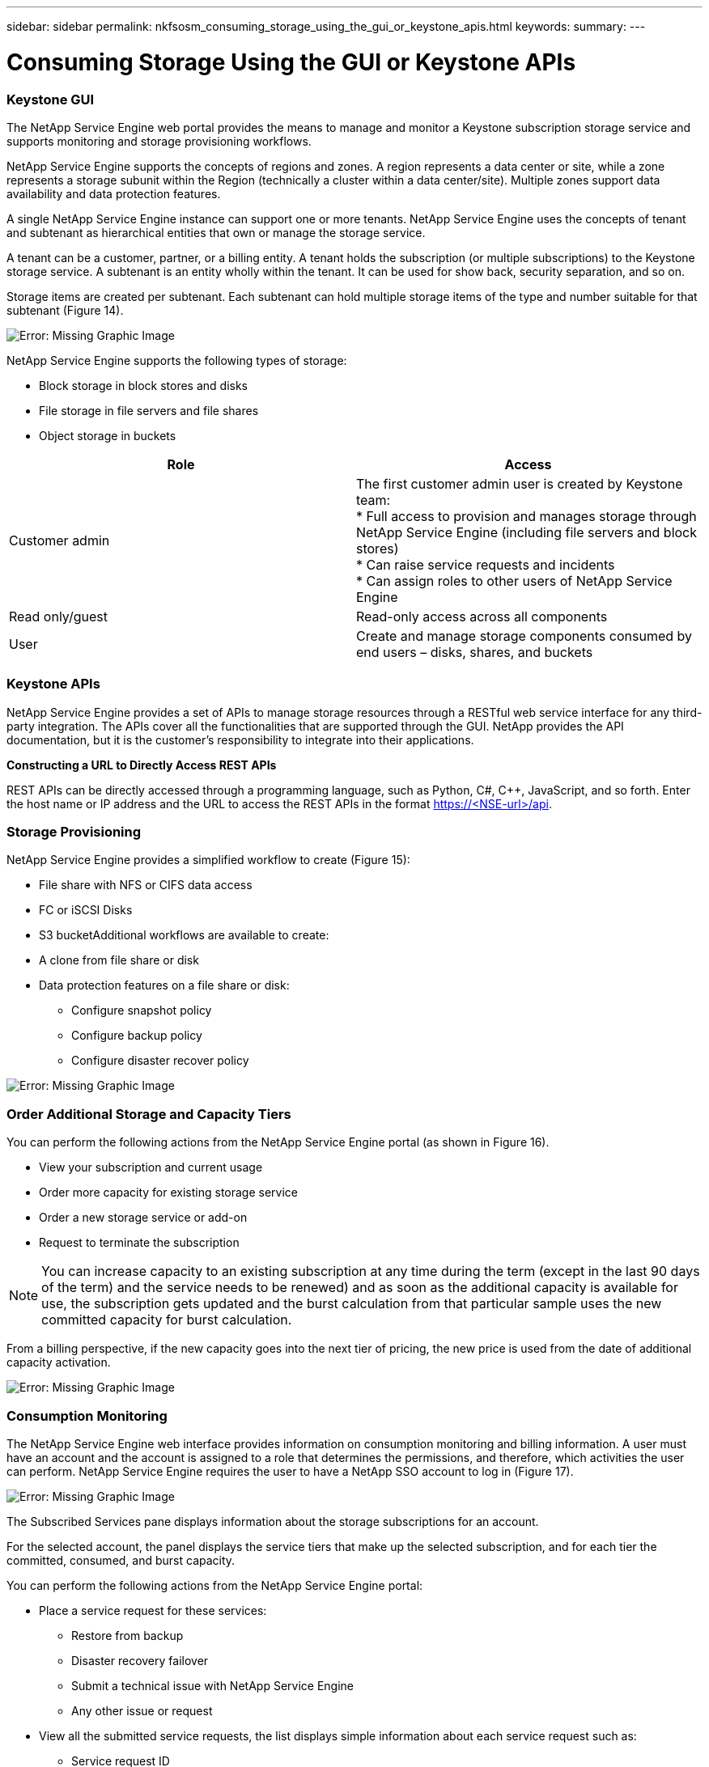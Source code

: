 ---
sidebar: sidebar
permalink: nkfsosm_consuming_storage_using_the_gui_or_keystone_apis.html
keywords:
summary:
---

= Consuming Storage Using the GUI or Keystone APIs
:hardbreaks:
:nofooter:
:icons: font
:linkattrs:
:imagesdir: ./media/

//
// This file was created with NDAC Version 2.0 (August 17, 2020)
//
// 2020-10-08 17:14:48.700600
//

=== Keystone GUI

The NetApp Service Engine web portal provides the means to manage and monitor a Keystone subscription storage service and supports monitoring and storage provisioning workflows.

NetApp Service Engine supports the concepts of regions and zones. A region represents a data center or site, while a zone represents a storage subunit within the Region (technically a cluster within a data center/site). Multiple zones support data availability and data protection features.  

A single NetApp Service Engine instance can support one or more tenants. NetApp Service Engine uses the concepts of tenant and subtenant as hierarchical entities that own or manage the storage service.

A tenant can be a customer, partner, or a billing entity. A tenant holds the subscription (or multiple subscriptions) to the Keystone storage service. A subtenant is an entity wholly within the tenant. It can be used for show back, security separation, and so on.

Storage items are created per subtenant. Each subtenant can hold multiple storage items of the type and number suitable for that subtenant (Figure 14).

image:nkfsosm_image15.png[Error: Missing Graphic Image]

NetApp Service Engine supports the following types of storage:  

* Block storage in block stores and disks
* File storage in file servers and file shares
* Object storage in buckets

|===
|Role |Access

|Customer admin
|The first customer admin user is created by Keystone team:
* Full access to provision and manages storage through NetApp Service Engine (including file servers and block stores)
* Can raise service requests and incidents
* Can assign roles to other users of NetApp Service Engine 
|Read only/guest
|Read-only access across all components
|User
|Create and manage storage components consumed by end users – disks, shares, and buckets
|===

=== Keystone APIs

NetApp Service Engine provides a set of APIs to manage storage resources through a RESTful web service interface for any third-party integration. The APIs cover all the functionalities that are supported through the GUI. NetApp provides the API documentation, but it is the customer’s responsibility to integrate into their applications.

*Constructing a URL to Directly Access REST APIs*

REST APIs can be directly accessed through a programming language, such as Python, C#, C++, JavaScript,  and so forth. Enter the host name or IP address and the URL to access the REST APIs in the format https://<NSE-url>/api.

=== Storage Provisioning

NetApp Service Engine provides a simplified workflow to create (Figure 15):

* File share with NFS or CIFS data access
* FC or iSCSI Disks
* S3 bucketAdditional workflows are available to create:

* A clone from file share or disk
* Data protection features on a file share or disk:
** Configure snapshot policy
** Configure backup policy
** Configure disaster recover policy

image:nkfsosm_image16.png[Error: Missing Graphic Image]

=== Order Additional Storage and Capacity Tiers

You can perform the following actions from the NetApp Service Engine portal (as shown in Figure 16).

* View your subscription and current usage
* Order more capacity for existing storage service
* Order a new storage service or add-on
* Request to terminate the subscription

[NOTE]
You can increase capacity to an existing subscription at any time during the term (except in the last 90 days of the term) and the service needs to be renewed) and as soon as the additional capacity is available for use, the subscription gets updated and the burst calculation from that particular sample uses the new committed capacity for burst calculation.

From a billing perspective, if the new capacity goes into the next tier of pricing, the new price is used from the date of additional capacity activation.

image:nkfsosm_image17.png[Error: Missing Graphic Image]

=== Consumption Monitoring

The NetApp Service Engine web interface provides information on consumption monitoring and billing information. A user must have an account and the account is assigned to a role that determines the permissions,  and therefore, which activities the user can perform. NetApp Service Engine requires the user to have a NetApp SSO account to log in (Figure 17).

image:nkfsosm_image18.png[Error: Missing Graphic Image]

The Subscribed Services pane displays information about the storage subscriptions for an account.

For the selected account, the panel displays the service tiers that make up the selected subscription, and for each tier the committed, consumed,  and burst capacity.

You can perform the following actions from the NetApp Service Engine portal:

* Place a service request for these services:
** Restore from backup
** Disaster recovery failover
** Submit a technical issue with NetApp Service Engine 
** Any other issue or request
* View all the submitted service requests, the list displays simple information about each service request such as:
** Service request ID
** Priority (as specified when created)
** Status (what are the options here and how will they change?)
** Date created
** Date updated

=== Billing

The following process describes how information is collected and processed for billing (Figure 18):

* NetApp Service Engine collects the consumed capacity information every five minutes and then maps it to the service levels to which the customer has subscribed.
* If the consumed capacity for a service level is less than what they committed (such as, no burst),  then the capacity to be billed is recorded as the committed capacity.

image:nkfsosm_image19.emf[Error: Missing Graphic Image]

* If the consumed capacity for a service level is greater than what they committed, such as burst capacity, then the average burst usage for that five minute- sample is calculated using the following formula:
+
`Burst used / (# of samples in an hour * # of hours in a day * # of days in the billing month)`

* 288 burst calculations are made per day, and sum of all the 288 samples is then reported as averaged burst per day.
* The sum of all average burst per day in a billing term is used to finally invoice the customer. In the above example, if the burst usage is only for four days in a billing term, the total burst usage invoiced for that month will be for 1.3TiB, sum of all burst averages reported per day (Figure 19).

image:nkfsosm_image20.png[Error: Missing Graphic Image]
